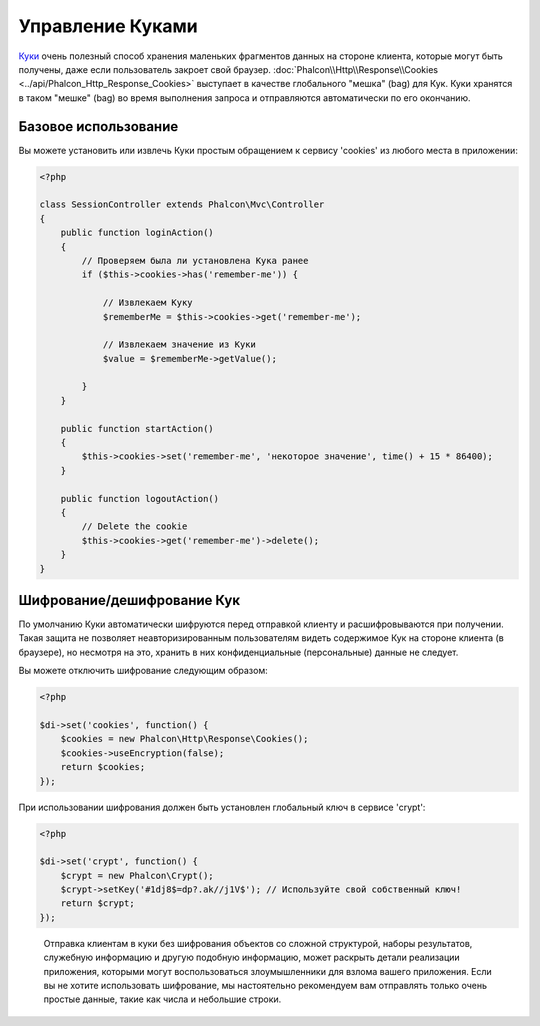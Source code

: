 ﻿Управление Куками
=================
`Куки`_ очень полезный способ хранения маленьких фрагментов данных на стороне клиента, которые могут быть получены, даже
если пользователь закроет свой браузер. :doc:`Phalcon\\Http\\Response\\Cookies <../api/Phalcon_Http_Response_Cookies>`
выступает в качестве глобального "мешка" (bag) для Кук. Куки хранятся в таком "мешке" (bag) во время выполнения запроса
и отправляются автоматически по его окончанию.

Базовое использование
---------------------
Вы можете установить или извлечь Куки простым обращением к сервису 'cookies' из любого места в приложении:

.. code-block:: php

    <?php

    class SessionController extends Phalcon\Mvc\Controller
    {
        public function loginAction()
        {
            // Проверяем была ли установлена Кука ранее
            if ($this->cookies->has('remember-me')) {

                // Извлекаем Куку
                $rememberMe = $this->cookies->get('remember-me');

                // Извлекаем значение из Куки
                $value = $rememberMe->getValue();

            }
        }

        public function startAction()
        {
            $this->cookies->set('remember-me', 'некоторое значение', time() + 15 * 86400);
        }

        public function logoutAction()
        {
            // Delete the cookie
            $this->cookies->get('remember-me')->delete();
        }
    }

Шифрование/дешифрование Кук
---------------------------
По умолчанию Куки автоматически шифруются перед отправкой клиенту и расшифровываются при получении.
Такая защита не позволяет неавторизированным пользователям видеть содержимое Кук на стороне клиента (в браузере),
но несмотря на это, хранить в них конфиденциальные (персональные) данные не следует.

Вы можете отключить шифрование следующим образом:

.. code-block:: php

    <?php

    $di->set('cookies', function() {
        $cookies = new Phalcon\Http\Response\Cookies();
        $cookies->useEncryption(false);
        return $cookies;
    });

При использовании шифрования должен быть установлен глобальный ключ в сервисе 'crypt':

.. code-block:: php

    <?php

    $di->set('crypt', function() {
        $crypt = new Phalcon\Crypt();
        $crypt->setKey('#1dj8$=dp?.ak//j1V$'); // Используйте свой собственный ключ!
        return $crypt;
    });

.. highlights::

    Отправка клиентам в куки без шифрования объектов со сложной структурой, наборы результатов,
    служебную информацию и другую подобную информацию, может раскрыть детали реализации приложения,
    которыми могут воспользоваться злоумышленники для взлома вашего приложения. Если вы не хотите использовать
    шифрование, мы настоятельно рекомендуем вам отправлять только очень простые данные, такие как числа и небольшие
    строки.

.. _Куки: http://ru.wikipedia.org/wiki/HTTP_cookie
